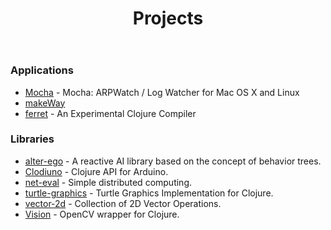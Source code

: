 #+title: Projects
#+description: Nurullah Akkaya's Projects
#+OPTIONS: toc:nil

*** Applications

 - [[http://nakkaya.com/mocha.html][Mocha]] - Mocha: ARPWatch / Log Watcher for Mac OS X and Linux 
 - [[http://nakkaya.com/makeWay.html][makeWay]]
 - [[http://nakkaya.com/2011/06/29/ferret-an-experimental-clojure-compiler/][ferret]] - An Experimental Clojure Compiler

*** Libraries

 - [[http://nakkaya.com/alter-ego.html][alter-ego]] - A reactive AI library based on the concept of behavior trees.
 - [[http://nakkaya.com/clodiuno.html][Clodiuno]] - Clojure API for Arduino.
 - [[http://nakkaya.com/net-eval.html][net-eval]] - Simple distributed computing.
 - [[http://nakkaya.com/2010/01/09/a-simple-turtle-graphics-implementation-in-clojure/][turtle-graphics]]  - Turtle Graphics Implementation for Clojure.
 - [[http://github.com/nakkaya/vector-2d][vector-2d]] - Collection of 2D Vector Operations.
 - [[http://nakkaya.com/vision.html][Vision]] - OpenCV wrapper for Clojure.
